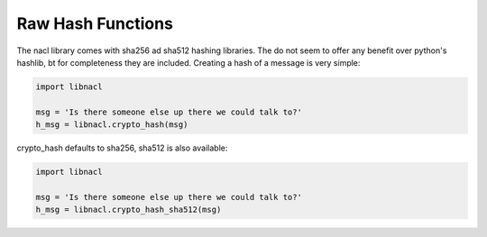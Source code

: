 ==================
Raw Hash Functions
==================

The nacl library comes with sha256 ad sha512 hashing libraries. The do not
seem to offer any benefit over python's hashlib, bt for completeness they are
included. Creating a hash of a message is very simple:

.. code-block:: python

    import libnacl

    msg = 'Is there someone else up there we could talk to?'
    h_msg = libnacl.crypto_hash(msg)

crypto_hash defaults to sha256, sha512 is also available:

.. code-block:: python

    import libnacl

    msg = 'Is there someone else up there we could talk to?'
    h_msg = libnacl.crypto_hash_sha512(msg)
